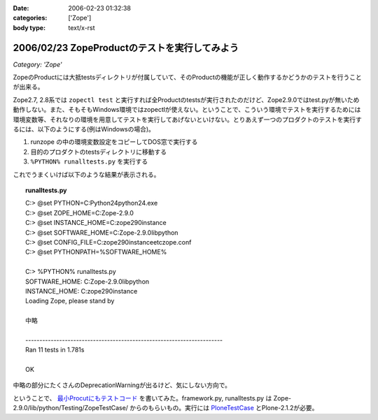 :date: 2006-02-23 01:32:38
:categories: ['Zope']
:body type: text/x-rst

==============================================
2006/02/23 ZopeProductのテストを実行してみよう
==============================================

*Category: 'Zope'*

ZopeのProductには大抵testsディレクトリが付属していて、そのProductの機能が正しく動作するかどうかのテストを行うことが出来る。

Zope2.7, 2.8系では ``zopectl test`` と実行すれば全Productのtestsが実行されたのだけど、Zope2.9.0ではtest.pyが無いため動作しない。また、そもそもWindows環境ではzopectlが使えない。ということで、こういう環境でテストを実行するためには環境変数等、それなりの環境を用意してテストを実行してあげないといけない。とりあえず一つのプロダクトのテストを実行するには、以下のようにする(例はWindowsの場合)。

1. runzope の中の環境変数設定をコピーしてDOS窓で実行する
2. 目的のプロダクトのtestsディレクトリに移動する
3. ``%PYTHON% runalltests.py`` を実行する

これでうまくいけば以下のような結果が表示される。


.. :extend type: text/x-rst
.. :extend:

.. topic:: runalltests.py
  :class: dos

  | C:> @set PYTHON=C:\Python24\python24.exe
  | C:> @set ZOPE_HOME=C:\Zope-2.9.0
  | C:> @set INSTANCE_HOME=C:\zope290instance
  | C:> @set SOFTWARE_HOME=C:\Zope-2.9.0\lib\python
  | C:> @set CONFIG_FILE=C:\zope290instance\etc\zope.conf
  | C:> @set PYTHONPATH=%SOFTWARE_HOME%
  |
  | C:> %PYTHON% runalltests.py
  | SOFTWARE_HOME: C:\Zope-2.9.0\lib\python
  | INSTANCE_HOME: C:\zope290instance
  | Loading Zope, please stand by 
  |
  | 中略
  |
  | ----------------------------------------------------------------------
  | Ran 11 tests in 1.781s
  |
  | OK

中略の部分にたくさんのDeprecationWarningが出るけど、気にしない方向で。

ということで、 `最小Procutにもテストコード`_ を書いてみた。framework.py, runalltests.py は Zope-2.9.0/lib/python/Testing/ZopeTestCase/ からのもらいもの。実行には `PloneTestCase`_ とPlone-2.1.2が必要。


.. _`最小Procutにもテストコード`: http://svn.freia.jp/open/ATCTSmallSample/trunk/tests/
.. _`PloneTestCase`: http://plone.org/products/plonetestcase

